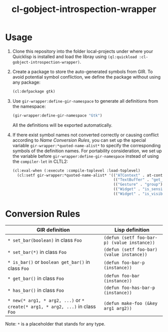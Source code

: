 #+TITLE:  cl-gobject-introspection-wrapper

* Usage
1. Clone this repository into the folder local-projects under where your Quicklisp is installed and load the libray using ~(ql:quickload :cl-gobject-introspection-wrapper)~.
2. Create a package to store the auto-generated symbols from GIR. To avoid potential symbol confliction, we define the package without using any package:
   #+BEGIN_SRC lisp
     (cl:defpackage gtk)
   #+END_SRC
3. Use ~gir-wrapper:define-gir-namespace~ to generate all definitions from the namespace:
   #+BEGIN_SRC lisp
     (gir-wrapper:define-gir-namespace "Gtk")
   #+END_SRC
   All the definitions will be exported automatically.
4. If there exist symbol names not converted correctly or causing conflict according to [[Name Conversion Rules][Name Conversion Rules]], you can set up the special variable ~gir-wrapper:*quoted-name-alist*~ to specify the corresponding symbols of  the definition names.
   For portability consideration, we set up the variable before ~gir-wrapper:define-gir-namespace~ instead of using the ~compiler-let~ in CLTL2:
   #+BEGIN_SRC lisp
     (cl:eval-when (:execute :compile-toplevel :load-toplevel)
       (cl:setf gir-wrapper:*quoted-name-alist* '(("ATContext" . at-context)
                                                  (("TextBuffer" . "get_insert") . text-buffer-get-insert)
                                                  (("Gesture" . "group") . group-gestures)
                                                  (("Widget" . "is_sensitive") . widget-is-sensitive-p)
                                                  (("Widget" . "is_visible") . widget-is-visible-p))))
   #+END_SRC   
* Conversion Rules
| GIR definition                                                           | Lisp definition                           |
|--------------------------------------------------------------------------+-------------------------------------------|
| ~* set_bar(boolean)~ in class ~Foo~                                          | ~(defun (setf foo-bar-p) (value instance))~ |
| ~* set_bar(*)~ in class ~Foo~                                                | ~(defun (setf foo-bar) (value instance))~   |
| ~* is_bar()~ or ~boolean get_bar()~ in class ~Foo~                             | ~(defun foo-bar-p (instance))~              |
| ~* get_bar()~ in class ~Foo~                                                 | ~(defun foo-bar (instance))~                |
| ~* has_bar()~ in class ~Foo~                                                 | ~(defun foo-has-bar-p (instance))~          |
| ~* new(* arg1, * arg2, ...)~ or ~* create(* arg1, * arg2, ...)~ in class ~Foo~ | ~(defun make-foo (&key arg1 arg2))~         |
Note: ~*~ is a placeholder that stands for any type.
